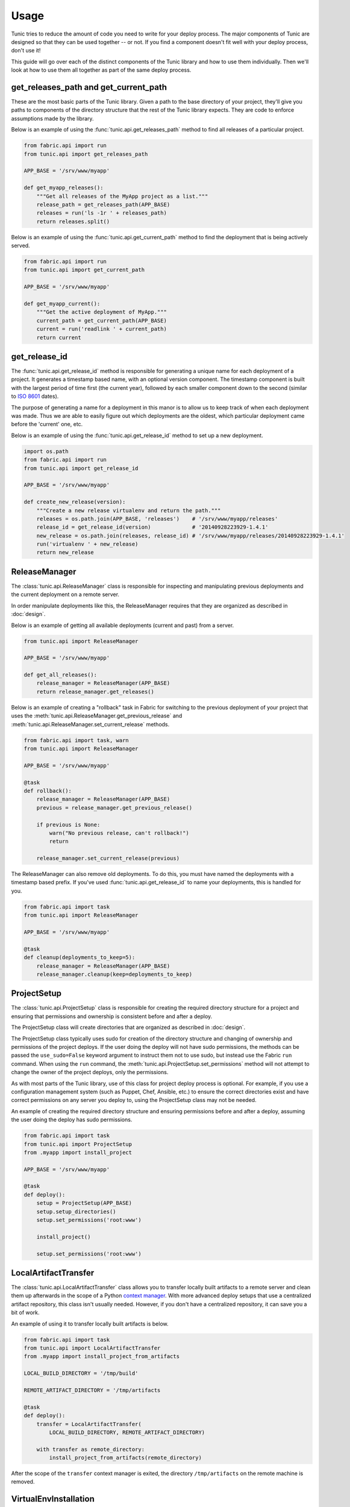 Usage
=====

Tunic tries to reduce the amount of code you need to write for your deploy
process. The major components of Tunic are designed so that they can be used
together -- or not. If you find a component doesn't fit well with your deploy
process, don't use it!

This guide will go over each of the distinct components of the Tunic library
and how to use them individually. Then we'll look at how to use them all
together as part of the same deploy process.

get_releases_path and get_current_path
--------------------------------------

These are the most basic parts of the Tunic library. Given a path to the base
directory of your project, they'll give you paths to components of the directory
structure that the rest of the Tunic library expects. They are code to enforce
assumptions made by the library.

Below is an example of using the :func:`tunic.api.get_releases_path` method to find
all releases of a particular project.

.. code-block:: python

    from fabric.api import run
    from tunic.api import get_releases_path

    APP_BASE = '/srv/www/myapp'

    def get_myapp_releases():
        """Get all releases of the MyApp project as a list."""
        release_path = get_releases_path(APP_BASE)
        releases = run('ls -1r ' + releases_path)
        return releases.split()

Below is an example of using the :func:`tunic.api.get_current_path` method to
find the deployment that is being actively served.

.. code-block:: python

    from fabric.api import run
    from tunic.api import get_current_path

    APP_BASE = '/srv/www/myapp'

    def get_myapp_current():
        """Get the active deployment of MyApp."""
        current_path = get_current_path(APP_BASE)
        current = run('readlink ' + current_path)
        return current

get_release_id
--------------

The :func:`tunic.api.get_release_id` method is responsible for generating a
unique name for each deployment of a project. It generates a timestamp based
name, with an optional version component. The timestamp component is built with
the largest period of time first (the current year), followed by each smaller
component down to the second (similar to `ISO 8601`_ dates).

The purpose of generating a name for a deployment in this manor is to allow us
to keep track of when each deployment was made. Thus we are able to easily figure
out which deployments are the oldest, which particular deployment came before the
'current' one, etc.

Below is an example of using the :func:`tunic.api.get_release_id` method to set up
a new deployment.

.. _`ISO 8601`: http://en.wikipedia.org/wiki/ISO_8601

.. code-block:: python

    import os.path
    from fabric.api import run
    from tunic.api import get_release_id

    APP_BASE = '/srv/www/myapp'

    def create_new_release(version):
        """Create a new release virtualenv and return the path."""
        releases = os.path.join(APP_BASE, 'releases')    # '/srv/www/myapp/releases'
        release_id = get_release_id(version)             # '20140928223929-1.4.1'
        new_release = os.path.join(releases, release_id) # '/srv/www/myapp/releases/20140928223929-1.4.1'
        run('virtualenv ' + new_release)
        return new_release


ReleaseManager
--------------

The :class:`tunic.api.ReleaseManager` class is responsible for inspecting and
manipulating previous deployments and the current deployment on a remote server.

In order manipulate deployments like this, the ReleaseManager requires that they
are organized as described in :doc:`design`.

Below is an example of getting all available deployments (current and past) from
a server.

.. code-block:: python

    from tunic.api import ReleaseManager

    APP_BASE = '/srv/www/myapp'

    def get_all_releases():
        release_manager = ReleaseManager(APP_BASE)
        return release_manager.get_releases()


Below is an example of creating a "rollback" task in Fabric for switching to the
previous deployment of your project that uses the  :meth:`tunic.api.ReleaseManager.get_previous_release`
and :meth:`tunic.api.ReleaseManager.set_current_release` methods.

.. code-block:: python

    from fabric.api import task, warn
    from tunic.api import ReleaseManager

    APP_BASE = '/srv/www/myapp'

    @task
    def rollback():
        release_manager = ReleaseManager(APP_BASE)
        previous = release_manager.get_previous_release()

        if previous is None:
            warn("No previous release, can't rollback!")
            return

        release_manager.set_current_release(previous)

The ReleaseManager can also remove old deployments. To do this, you must
have named the deployments with a timestamp based prefix. If you've used
:func:`tunic.api.get_release_id` to name your deployments, this is handled
for you.

.. code-block:: python

    from fabric.api import task
    from tunic.api import ReleaseManager

    APP_BASE = '/srv/www/myapp'

    @task
    def cleanup(deployments_to_keep=5):
        release_manager = ReleaseManager(APP_BASE)
        release_manager.cleanup(keep=deployments_to_keep)

ProjectSetup
------------

The :class:`tunic.api.ProjectSetup` class is responsible for creating the
required directory structure for a project and ensuring that permissions
and ownership is consistent before and after a deploy.

The ProjectSetup class will create directories that are organized as described
in :doc:`design`.

The ProjectSetup class typically uses sudo for creation of the directory
structure and changing of ownership and permissions of the project deploys.
If the user doing the deploy will not have sudo permissions, the methods
can be passed the ``use_sudo=False`` keyword argument to instruct them not
to use sudo, but instead use the Fabric ``run`` command. When using the ``run``
command, the :meth:`tunic.api.ProjectSetup.set_permissions` method will not
attempt to change the owner of the project deploys, only the permissions.

As with most parts of the Tunic library, use of this class for project deploy
process is optional. For example, if you use a configuration management system
(such as Puppet, Chef, Ansible, etc.) to ensure the correct directories exist
and have correct permissions on any server you deploy to, using the ProjectSetup
class may not be needed.

An example of creating the required directory structure and ensuring permissions
before and after a deploy, assuming the user doing the deploy has sudo permissions.

.. code-block:: python

    from fabric.api import task
    from tunic.api import ProjectSetup
    from .myapp import install_project

    APP_BASE = '/srv/www/myapp'

    @task
    def deploy():
        setup = ProjectSetup(APP_BASE)
        setup.setup_directories()
        setup.set_permissions('root:www')

        install_project()

        setup.set_permissions('root:www')


LocalArtifactTransfer
---------------------

The :class:`tunic.api.LocalArtifactTransfer` class allows you to transfer
locally built artifacts to a remote server and clean them up afterwards in
the scope of a Python `context manager`_. With more advanced deploy setups
that use a centralized artifact repository, this class isn't usually needed.
However, if you don't have a centralized repository, it can save you a bit
of work.

An example of using it to transfer locally built artifacts is below.

.. code-block:: python

    from fabric.api import task
    from tunic.api import LocalArtifactTransfer
    from .myapp import install_project_from_artifacts

    LOCAL_BUILD_DIRECTORY = '/tmp/build'

    REMOTE_ARTIFACT_DIRECTORY = '/tmp/artifacts

    @task
    def deploy():
        transfer = LocalArtifactTransfer(
            LOCAL_BUILD_DIRECTORY, REMOTE_ARTIFACT_DIRECTORY)

        with transfer as remote_directory:
            install_project_from_artifacts(remote_directory)

After the scope of the ``transfer`` context manager is exited, the directory
``/tmp/artifacts`` on the remote machine is removed.

.. _`context manager`:  http://effbot.org/zone/python-with-statement.htm

VirtualEnvInstallation
----------------------

The :class:`tunic.api.VirtualEnvInstallation` class is used to install one
or multiple packages into a Python `virtual environment`_. The virtual
environment is typically a particular deployment of your project.

The ``VirtualEnvInstallation`` assumes that directories for a project are
setup as described in :doc:`design`.

Usage of this installer requires that the ``virtualenv`` tool is installed
on the remote server and is on the ``PATH`` of the user performing the deploy
or the location of the ``virtualenv`` tool is provided to the ``VirtualEnvInstallation``
class when instantiated.

Below is an example of using the ``VirtualEnvInstallation`` to install a
project and WSGI server from the default Python Package Index (PyPI).

.. code-block:: python

    from fabric.api import task
    from tunic.api import VirtualEnvInstallation

    APP_BASE = '/srv/www/myapp'

    @task
    def install():
        installation = VirtualEnvInstallation(APP_BASE, ['myapp', 'gunicorn'])
        installation.install('20141002111442-1.4.1')

The example above is simple, but not ideal. If you want a robust deploy
process you probably don't want to rely on PyPI being available and you
probably don't want to install whatever happens to be the latest version
of a dependency. An example that installs only packages from a directory
on the filesystem of the remote server is below. Presumably the packages
in this directory have been created by some part of your build process or
copied there by a different step in your deploy process.

.. code-block:: python

    from fabric.api import task
    from tunic.api import VirtualEnvInstallation

    APP_BASE = '/srv/www/myapp'

    LOCAL_PACKAGES = '/tmp/build/myapp'

    @task
    def install():
        installation = VirtualEnvInstallation(
            APP_BASE, ['myapp', 'gunicorn'], sources=[LOCAL_PACKAGES])
        installation.install('20141002111442-1.4.1')

Better still, you may want to run your own local build artifact repository.
In this case you'd simply include a URLs to index pages on the repository as
sources. An example is below.

.. code-block:: python

    from fabric.api import task
    from tunic.api import VirtualEnvInstallation

    APP_BASE = '/srv/www/myapp'

    MY_PACKAGES = 'https://artifacts.example.com/myapp/1.4.1/'

    THIRD_PARTY = 'https://artifacts.example.com/3rd-party/1.4.1/'

    @task
    def install():
        installation = VirtualEnvInstallation(
            APP_BASE, ['myapp', 'gunicorn'], sources=[MY_PACKAGES, THIRD_PARTY])
        installation.install('20141002111442-1.4.1')

.. _`virtual environment`: http://virtualenv.readthedocs.org/

Putting it all together
-----------------------

Alright, you've seen how each individual component can be used. How
does it all work together in a real deploy process? Take a look at the
example below!

.. code-block:: python

    from fabic.api import hide, task, warn
    from tunic.api import (
        get_current_path,
        get_releases_path,
        get_release_id,
        ProjectSetup,
        ReleaseManager,
        VirtualEnvInstallation)

    APP_BASE = '/srv/www/myapp'

    DEPLOY_OWNER = 'root:www'

    # URLs do download artifacts from. Notice that we don't
    # include version numbers in these URls. We'll use the
    # version specified as part of the deploy to build source
    # URLs below specific to our version.
    MY_PACKAGES = 'https://artifacts.example.com/myapp/'
    THIRD_PARTY = 'https://artifacts.example.com/3rd-party/'

    @task
    def deploy(version):
        # Ensure that the correct directory structure exists on
        # the remote server and attempt to set the permissions of
        # it do something reasonable.
        setup = ProjectSetup(APP_BASE)
        setup.setup_directories()
        setup.set_permissions(DEPLOY_OWNER)

        # Come up with a new release ID and build source URLs that
        # include the particular version of our project that we want
        # to deploy.
        release_id = get_release_id(version)
        versioned_package_sources = MY_PACKAGES + version
        versioned_third_party_sources = THIRD_PARTY + version

        # Install the 'myapp' and 'gunicorn' packages into a new
        # virtualenv on a remote server using our own custom internal
        # artifact sources, ignoring the default Python Package Index.
        installation = VirtualEnvInstallation(
            APP_BASE, ['myapp', 'gunicorn'],
            sources=[versioned_package_sources,
                versioned_third_party_sources])

        with hide('stdout'):
            # Installation output can be quite verbose, so we suppress
            # it here.
            installation.install(release_id)

        # Use the release manager to mark the just installed release as
        # the 'current' release and remove all but the N newest releases.
        release_manager = ReleaseManager(APP_BASE)
        release_manager.set_current_release(release_id)
        release_manager.cleanup()

        # Ensure that permissions and ownership of the deploys are
        # correct after the new deploy before exiting.
        setup.set_permissions(DEPLOY_OWNER)

    @task
    def rollback():
        release_manager = ReleaseManager(APP_BASE)
        previous = release_manager.get_previous_release()

        # If the previous version couldn't be determined for some reason,
        # we can rollback so we just given up now. This can happen when
        # there's only a single deployment, when the 'current' symlink
        # doesn't exist, when deploys aren't named correct, etc.
        if previous is None:
            warn("No previous release, can't rollback!")
            return

        # Atomically swap the 'current' symlink to another release.
        release_manager.set_current_release(previous)

